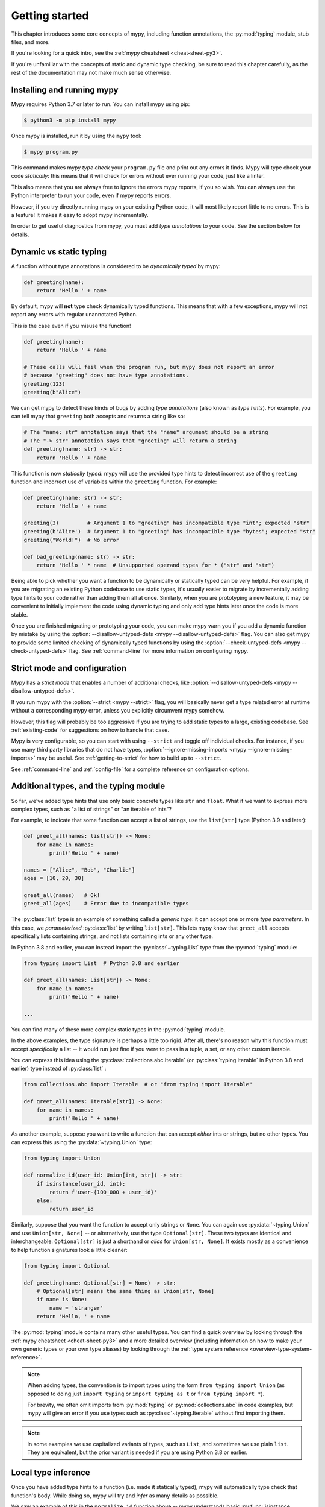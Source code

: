 .. _getting-started:

Getting started
===============

This chapter introduces some core concepts of mypy, including function
annotations, the :py:mod:`typing` module, stub files, and more.

If you're looking for a quick intro, see the
:ref:`mypy cheatsheet <cheat-sheet-py3>`.

If you're unfamiliar with the concepts of static and dynamic type checking,
be sure to read this chapter carefully, as the rest of the documentation
may not make much sense otherwise.

Installing and running mypy
***************************

Mypy requires Python 3.7 or later to run.  You can install mypy using pip:

.. code-block:: shell

    $ python3 -m pip install mypy

Once mypy is installed, run it by using the ``mypy`` tool:

.. code-block:: shell

    $ mypy program.py

This command makes mypy *type check* your ``program.py`` file and print
out any errors it finds. Mypy will type check your code *statically*: this
means that it will check for errors without ever running your code, just
like a linter.

This also means that you are always free to ignore the errors mypy reports,
if you so wish. You can always use the Python interpreter to run your code,
even if mypy reports errors.

However, if you try directly running mypy on your existing Python code, it
will most likely report little to no errors. This is a feature! It makes it
easy to adopt mypy incrementally.

In order to get useful diagnostics from mypy, you must add *type annotations*
to your code. See the section below for details.

Dynamic vs static typing
************************

A function without type annotations is considered to be *dynamically typed* by mypy:

.. code-block:: python

   def greeting(name):
       return 'Hello ' + name

By default, mypy will **not** type check dynamically typed functions. This means
that with a few exceptions, mypy will not report any errors with regular unannotated Python.

This is the case even if you misuse the function!

.. code-block:: python

   def greeting(name):
       return 'Hello ' + name

   # These calls will fail when the program run, but mypy does not report an error
   # because "greeting" does not have type annotations.
   greeting(123)
   greeting(b"Alice")

We can get mypy to detect these kinds of bugs by adding *type annotations* (also
known as *type hints*). For example, you can tell mypy that ``greeting`` both accepts
and returns a string like so:

.. code-block:: python

   # The "name: str" annotation says that the "name" argument should be a string
   # The "-> str" annotation says that "greeting" will return a string
   def greeting(name: str) -> str:
       return 'Hello ' + name

This function is now *statically typed*: mypy will use the provided type hints
to detect incorrect use of the ``greeting`` function and incorrect use of
variables within the ``greeting`` function. For example:

.. code-block:: python

   def greeting(name: str) -> str:
       return 'Hello ' + name

   greeting(3)         # Argument 1 to "greeting" has incompatible type "int"; expected "str"
   greeting(b'Alice')  # Argument 1 to "greeting" has incompatible type "bytes"; expected "str"
   greeting("World!")  # No error

   def bad_greeting(name: str) -> str:
       return 'Hello ' * name  # Unsupported operand types for * ("str" and "str")

Being able to pick whether you want a function to be dynamically or statically
typed can be very helpful. For example, if you are migrating an existing
Python codebase to use static types, it's usually easier to migrate by incrementally
adding type hints to your code rather than adding them all at once. Similarly,
when you are prototyping a new feature, it may be convenient to initially implement
the code using dynamic typing and only add type hints later once the code is more stable.

Once you are finished migrating or prototyping your code, you can make mypy warn you
if you add a dynamic function by mistake by using the :option:`--disallow-untyped-defs <mypy --disallow-untyped-defs>`
flag. You can also get mypy to provide some limited checking of dynamically typed
functions by using the :option:`--check-untyped-defs <mypy --check-untyped-defs>` flag.
See :ref:`command-line` for more information on configuring mypy.

Strict mode and configuration
*****************************

Mypy has a *strict mode* that enables a number of additional checks,
like :option:`--disallow-untyped-defs <mypy --disallow-untyped-defs>`.

If you run mypy with the :option:`--strict <mypy --strict>` flag, you
will basically never get a type related error at runtime without a corresponding
mypy error, unless you explicitly circumvent mypy somehow.

However, this flag will probably be too aggressive if you are trying
to add static types to a large, existing codebase. See :ref:`existing-code`
for suggestions on how to handle that case.

Mypy is very configurable, so you can start with using ``--strict``
and toggle off individual checks. For instance, if you use many third
party libraries that do not have types,
:option:`--ignore-missing-imports <mypy --ignore-missing-imports>`
may be useful. See :ref:`getting-to-strict` for how to build up to ``--strict``.

See :ref:`command-line` and :ref:`config-file` for a complete reference on
configuration options.

Additional types, and the typing module
***************************************

So far, we've added type hints that use only basic concrete types like
``str`` and ``float``. What if we want to express more complex types,
such as "a list of strings" or "an iterable of ints"?

For example, to indicate that some function can accept a list of
strings, use the ``list[str]`` type (Python 3.9 and later):

.. code-block:: python

   def greet_all(names: list[str]) -> None:
       for name in names:
           print('Hello ' + name)

   names = ["Alice", "Bob", "Charlie"]
   ages = [10, 20, 30]

   greet_all(names)   # Ok!
   greet_all(ages)    # Error due to incompatible types

The :py:class:`list` type is an example of something called a *generic type*: it can
accept one or more *type parameters*. In this case, we *parameterized* :py:class:`list`
by writing ``list[str]``. This lets mypy know that ``greet_all`` accepts specifically
lists containing strings, and not lists containing ints or any other type.

In Python 3.8 and earlier, you can instead import the
:py:class:`~typing.List` type from the :py:mod:`typing` module:

.. code-block:: python

   from typing import List  # Python 3.8 and earlier

   def greet_all(names: List[str]) -> None:
       for name in names:
           print('Hello ' + name)

   ...

You can find many of these more complex static types in the :py:mod:`typing` module.

In the above examples, the type signature is perhaps a little too rigid.
After all, there's no reason why this function must accept *specifically* a list --
it would run just fine if you were to pass in a tuple, a set, or any other custom iterable.

You can express this idea using the
:py:class:`collections.abc.Iterable` (or :py:class:`typing.Iterable` in Python
3.8 and earlier) type instead of :py:class:`list` :

.. code-block:: python

   from collections.abc import Iterable  # or "from typing import Iterable"

   def greet_all(names: Iterable[str]) -> None:
       for name in names:
           print('Hello ' + name)

As another example, suppose you want to write a function that can accept *either*
ints or strings, but no other types. You can express this using the :py:data:`~typing.Union` type:

.. code-block:: python

   from typing import Union

   def normalize_id(user_id: Union[int, str]) -> str:
       if isinstance(user_id, int):
           return f'user-{100_000 + user_id}'
       else:
           return user_id

Similarly, suppose that you want the function to accept only strings or ``None``. You can
again use :py:data:`~typing.Union` and use ``Union[str, None]`` -- or alternatively, use the type
``Optional[str]``. These two types are identical and interchangeable: ``Optional[str]``
is just a shorthand or *alias* for ``Union[str, None]``. It exists mostly as a convenience
to help function signatures look a little cleaner:

.. code-block:: python

   from typing import Optional

   def greeting(name: Optional[str] = None) -> str:
       # Optional[str] means the same thing as Union[str, None]
       if name is None:
           name = 'stranger'
       return 'Hello, ' + name

The :py:mod:`typing` module contains many other useful types. You can find a
quick overview by looking through the :ref:`mypy cheatsheet <cheat-sheet-py3>`
and a more detailed overview (including information on how to make your own
generic types or your own type aliases) by looking through the
:ref:`type system reference <overview-type-system-reference>`.

.. note::

   When adding types, the convention is to import types
   using the form ``from typing import Union`` (as opposed to doing
   just ``import typing`` or ``import typing as t`` or ``from typing import *``).

   For brevity, we often omit imports from :py:mod:`typing` or :py:mod:`collections.abc`
   in code examples, but mypy will give an error if you use types such as
   :py:class:`~typing.Iterable` without first importing them.

.. note::

   In some examples we use capitalized variants of types, such as
   ``List``, and sometimes we use plain ``list``. They are equivalent,
   but the prior variant is needed if you are using Python 3.8 or earlier.

Local type inference
********************

Once you have added type hints to a function (i.e. made it statically typed),
mypy will automatically type check that function's body. While doing so,
mypy will try and *infer* as many details as possible.

We saw an example of this in the ``normalize_id`` function above -- mypy understands
basic :py:func:`isinstance <isinstance>` checks and so can infer that the ``user_id`` variable was of
type ``int`` in the if-branch and of type ``str`` in the else-branch. Similarly, mypy
was able to understand that ``name`` could not possibly be ``None`` in the ``greeting``
function above, based both on the ``name is None`` check and the variable assignment
in that if statement.

As another example, consider the following function. Mypy can type check this function
without a problem: it will use the available context and deduce that ``output`` must be
of type ``list[float]`` and that ``num`` must be of type ``float``:

.. code-block:: python

   def nums_below(numbers: Iterable[float], limit: float) -> list[float]:
       output = []
       for num in numbers:
           if num < limit:
               output.append(num)
       return output

Mypy will warn you if it is unable to determine the type of some variable --
for example, when assigning an empty dictionary to some global value:

.. code-block:: python

    my_global_dict = {}  # Error: Need type annotation for "my_global_dict"

You can teach mypy what type ``my_global_dict`` is meant to have by giving it
a type hint. For example, if you knew this variable is supposed to be a dict
of ints to floats, you could annotate it using either variable annotations
(introduced in Python 3.6 by :pep:`526`) or using a comment-based
syntax like so:

.. code-block:: python

   # If you're using Python 3.9+
   my_global_dict: dict[int, float] = {}

   # If you're using Python 3.6+
   my_global_dict: Dict[int, float] = {}


Types and classes
*****************

So far, we've only seen examples of pre-existing types like the ``int``
or ``float`` builtins, or generic types from ``collections.abc`` and
``typing``, such as ``Iterable``. However, these aren't the only types you can
use: in fact, you can use any Python class as a type!

For example, suppose you've defined a custom class representing a bank account:

.. code-block:: python

    class BankAccount:
        # Note: It is ok to omit type hints for the "self" parameter.
        # Mypy will infer the correct type.

        def __init__(self, account_name: str, initial_balance: int = 0) -> None:
            # Note: Mypy will infer the correct types of your fields
            # based on the types of the parameters.
            self.account_name = account_name
            self.balance = initial_balance

        def deposit(self, amount: int) -> None:
            self.balance += amount

        def withdraw(self, amount: int) -> None:
            self.balance -= amount

        def overdrawn(self) -> bool:
            return self.balance < 0

You can declare that a function will accept any instance of your class
by simply annotating the parameters with ``BankAccount``:

.. code-block:: python

    def transfer(src: BankAccount, dst: BankAccount, amount: int) -> None:
        src.withdraw(amount)
        dst.deposit(amount)

    account_1 = BankAccount('Alice', 400)
    account_2 = BankAccount('Bob', 200)
    transfer(account_1, account_2, 50)

In fact, the ``transfer`` function we wrote above can accept more then just
instances of ``BankAccount``: it can also accept any instance of a *subclass*
of ``BankAccount``. For example, suppose you write a new class that looks like this:

.. code-block:: python

    class AuditedBankAccount(BankAccount):
        def __init__(self, account_name: str, initial_balance: int = 0) -> None:
            super().__init__(account_name, initial_balance)
            self.audit_log: list[str] = []

        def deposit(self, amount: int) -> None:
            self.audit_log.append(f"Deposited {amount}")
            self.balance += amount

        def withdraw(self, amount: int) -> None:
            self.audit_log.append(f"Withdrew {amount}")
            self.balance -= amount

Since ``AuditedBankAccount`` is a subclass of ``BankAccount``, we can directly pass
in instances of it into our ``transfer`` function:

.. code-block:: python

    audited = AuditedBankAccount('Charlie', 300)
    transfer(account_1, audited, 100)   # Type checks!

This behavior is actually a fundamental aspect of the PEP 484 type system: when
we annotate some variable with a type ``T``, we are actually telling mypy that
variable can be assigned an instance of ``T``, or an instance of a *subclass* of ``T``.
The same rule applies to type hints on parameters or fields.

See :ref:`class-basics` to learn more about how to work with code involving classes.


.. _stubs-intro:

Stubs files and typeshed
************************

Mypy also understands how to work with classes found in the standard library.
For example, here is a function which uses the ``Path`` object from the
`pathlib standard library module <https://docs.python.org/3/library/pathlib.html>`_:

.. code-block:: python

    from pathlib import Path

    def load_template(template_path: Path, name: str) -> str:
        # Mypy understands that 'file_path.read_text()' returns a str...
        template = template_path.read_text()

        # ...so understands this line type checks.
        return template.replace('USERNAME', name)

This behavior may surprise you if you're familiar with how
Python internally works. The standard library does not use type hints
anywhere, so how did mypy know that ``Path.read_text()`` returns a ``str``,
or that ``str.replace(...)`` accepts exactly two ``str`` arguments?

The answer is that mypy comes bundled with *stub files* from the
the `typeshed <https://github.com/python/typeshed>`_ project, which
contains stub files for the Python builtins, the standard library,
and selected third-party packages.

A *stub file* is a file containing a skeleton of the public interface
of that Python module, including classes, variables, functions -- and
most importantly, their types.

Mypy complains if it can't find a stub (or a real module) for a
library module that you import. Some modules ship with stubs or inline
annotations that mypy can automatically find, or you can install
additional stubs using pip (see :ref:`fix-missing-imports` and
:ref:`installed-packages` for the details). For example, you can install
the stubs for the ``requests`` package like this:

.. code-block:: shell

  $ python3 -m pip install types-requests

The stubs are usually packaged in a distribution named
``types-<distribution>``.  Note that the distribution name may be
different from the name of the package that you import. For example,
``types-PyYAML`` contains stubs for the ``yaml`` package. Mypy can
often suggest the name of the stub distribution:

.. code-block:: text

  prog.py:1: error: Library stubs not installed for "yaml"
  prog.py:1: note: Hint: "python3 -m pip install types-PyYAML"
  ...

You can also :ref:`create
stubs <stub-files>` easily. We discuss strategies for handling errors
about missing stubs in :ref:`ignore-missing-imports`.

Next steps
**********

If you are in a hurry and don't want to read lots of documentation
before getting started, here are some pointers to quick learning
resources:

* Read the :ref:`mypy cheatsheet <cheat-sheet-py3>`.

* Read :ref:`existing-code` if you have a significant existing
  codebase without many type annotations.

* Read the `blog post <https://blog.zulip.org/2016/10/13/static-types-in-python-oh-mypy/>`_
  about the Zulip project's experiences with adopting mypy.

* If you prefer watching talks instead of reading, here are
  some ideas:

  * Carl Meyer:
    `Type Checked Python in the Real World <https://www.youtube.com/watch?v=pMgmKJyWKn8>`_
    (PyCon 2018)

  * Greg Price:
    `Clearer Code at Scale: Static Types at Zulip and Dropbox <https://www.youtube.com/watch?v=0c46YHS3RY8>`_
    (PyCon 2018)

* Look at :ref:`solutions to common issues <common_issues>` with mypy if
  you encounter problems.

* You can ask questions about mypy in the
  `mypy issue tracker <https://github.com/python/mypy/issues>`_ and
  typing `Gitter chat <https://gitter.im/python/typing>`_.

You can also continue reading this document and skip sections that
aren't relevant for you. You don't need to read sections in order.
